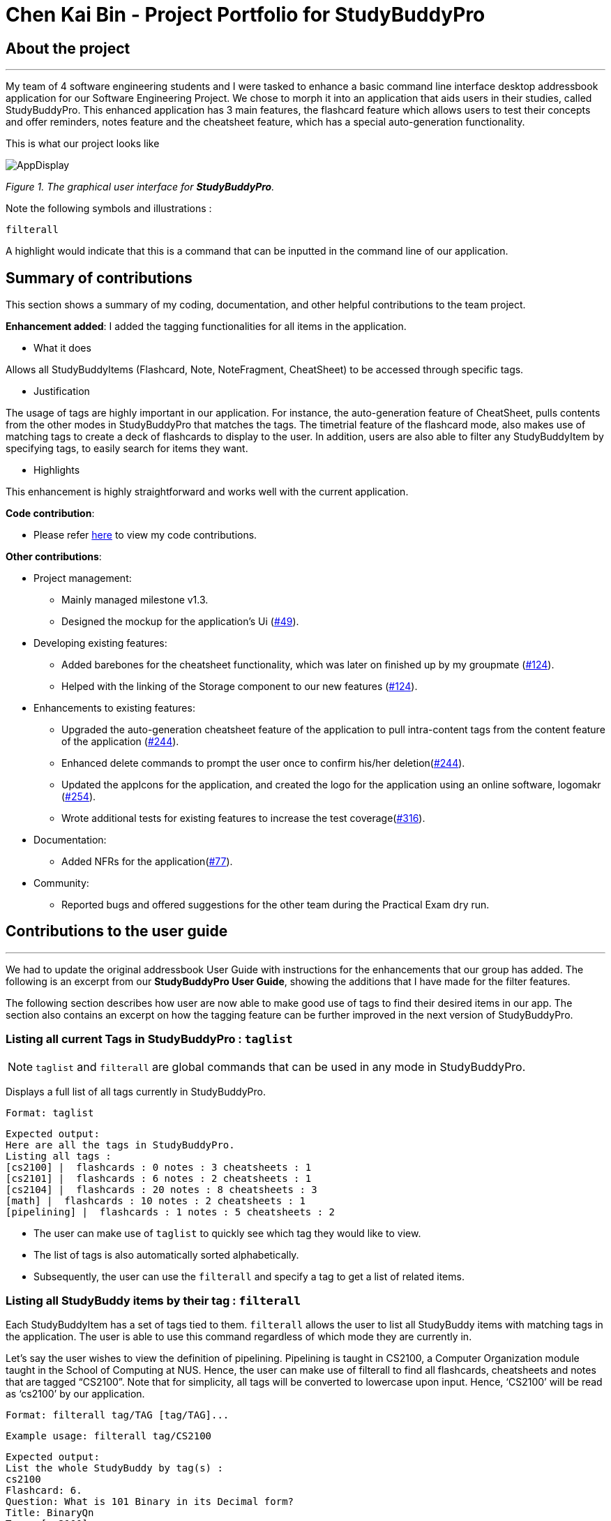 = Chen Kai Bin - Project Portfolio for StudyBuddyPro
:site-section: AboutUs
:imagesDir: ../images
:stylesDir: ../stylesheets

== About the project
---
My team of 4 software engineering students and I were tasked to enhance a
basic command line interface desktop addressbook application
for our Software Engineering Project. We chose to morph it into
an application that aids users in their studies, called StudyBuddyPro.
This enhanced application has 3 main features,
the flashcard feature which allows users to test their concepts
and offer reminders, notes feature and the cheatsheet feature,
which has a special auto-generation functionality.

This is what our project looks like

image::kaibindiagrams/AppDisplay.png[]
_Figure 1. The graphical user interface for *StudyBuddyPro*._

Note the following symbols and illustrations :

`filterall`

A highlight would indicate that this is a command that can be inputted in the command line of our application.

== Summary of contributions
This section shows a summary of my coding, documentation, and other helpful contributions to the team project.

*Enhancement added*: I added the tagging functionalities for all items in the application.

* What it does

Allows all StudyBuddyItems (Flashcard, Note, NoteFragment, CheatSheet) to be accessed through specific tags.

* Justification

The usage of tags are highly important in our application. For instance, the auto-generation feature of CheatSheet, pulls contents from the other modes in StudyBuddyPro that matches the tags. The timetrial feature of the flashcard mode, also makes use of matching tags to create a deck of flashcards to display to the user. In addition, users are also able to filter any StudyBuddyItem by specifying tags, to easily search for items they want.

* Highlights

This enhancement is highly straightforward and works well with the current application.

*Code contribution*:

** Please refer link:https://nus-cs2103-ay1920s1.github.io/tp-dashboard/#search=ckb055&sort=groupTitle&sortWithin=title&since=2019-09-06&timeframe=commit&mergegroup=false&groupSelect=groupByRepos&breakdown=false&tabOpen=true&tabType=authorship&tabAuthor=ckb055&tabRepo=AY1920S1-CS2103T-W13-3%2Fmain%5Bmaster%5D[here]
to view my code contributions.

*Other contributions*:

* Project management:
** Mainly managed milestone v1.3.
** Designed the mockup for the application’s Ui (link:https://github.com/AY1920S1-CS2103T-W13-3/main/pull/49[#49]).

* Developing existing features:
** Added barebones for the cheatsheet functionality, which was later on finished up by my groupmate (link:https://github.com/AY1920S1-CS2103T-W13-3/main/pull/124[#124]).
** Helped with the linking of the Storage component to our new features (link:https://github.com/AY1920S1-CS2103T-W13-3/main/pull/124[#124]).

* Enhancements to existing features:
** Upgraded the auto-generation cheatsheet feature of the application to pull intra-content tags from the content feature of the application (link:https://github.com/AY1920S1-CS2103T-W13-3/main/pull/244[#244]).
** Enhanced delete commands to prompt the user once to confirm his/her deletion(link:https://github.com/AY1920S1-CS2103T-W13-3/main/pull/244[#244]).
** Updated the appIcons for the application, and created the logo for the application using an online software, logomakr (link:https://github.com/AY1920S1-CS2103T-W13-3/main/pull/254[#254]).
** Wrote additional tests for existing features to increase the test coverage(link:https://github.com/AY1920S1-CS2103T-W13-3/main/pull/316[#316]).

* Documentation:
** Added NFRs for the application(link:https://github.com/AY1920S1-CS2103T-W13-3/main/pull/77[#77]).

* Community:
** Reported bugs and offered suggestions for the other team during the Practical Exam dry run.

== Contributions to the user guide
---
We had to update the original addressbook User Guide with instructions for
the enhancements that our group has added. The following is an excerpt
from our *StudyBuddyPro User Guide*, showing the additions that I have made
for the filter features.

The following section describes how user are now able to make good use of tags to find their desired items in our app. The section also contains an excerpt on how the tagging feature can be further improved in the next version of StudyBuddyPro.

=== Listing all current Tags in StudyBuddyPro : `taglist`

[NOTE]
`taglist` and `filterall` are global commands that can be used in any mode in StudyBuddyPro.

Displays a full list of all tags currently in StudyBuddyPro.

    Format: taglist

    Expected output:
    Here are all the tags in StudyBuddyPro.
    Listing all tags :
    [cs2100] |  flashcards : 0 notes : 3 cheatsheets : 1
    [cs2101] |  flashcards : 6 notes : 2 cheatsheets : 1
    [cs2104] |  flashcards : 20 notes : 8 cheatsheets : 3
    [math] |  flashcards : 10 notes : 2 cheatsheets : 1
    [pipelining] |  flashcards : 1 notes : 5 cheatsheets : 2

* The user can make use of `taglist` to quickly see which tag they would like to view.

* The list of tags is also automatically sorted alphabetically.

* Subsequently, the user can use the `filterall` and specify a tag to get a list of related items.

=== Listing all StudyBuddy items by their tag : `filterall`

Each StudyBuddyItem has a set of tags tied to them. `filterall` allows the user to list all StudyBuddy items with matching tags in the application. The user is able to use this command regardless of which mode they are currently in.

Let’s say the user wishes to view the definition of pipelining. Pipelining is taught in CS2100, a Computer Organization module taught in the School of Computing at NUS. Hence, the user can make use of filterall to find all flashcards, cheatsheets and notes that are tagged “CS2100”. Note that for simplicity, all tags will be converted to lowercase upon input. Hence, ‘CS2100’ will be read as ‘cs2100’ by our application.

    Format: filterall tag/TAG [tag/TAG]...

    Example usage: filterall tag/CS2100

    Expected output:
    List the whole StudyBuddy by tag(s) :
    cs2100
    Flashcard: 6.
    Question: What is 101 Binary in its Decimal form?
    Title: BinaryQn
    Tags: [cs2100]
    CheatSheet: 7.
    Title: cs2100 stuff
    Tags: [cs2100]
    Contents: [ 1. Pipelining is a process where.. ]
        [ 2. Question: What is 101 Binary in its Decimal form?; Answer: 5 ]
    Note: 5.
    Title: Pipelining Definition
    Content: Pipelining is a process where..
    Tags: [cs2100]
    Note Fragment: 3.1.
    Title: About
    Content: highlighted
    Tags: [cs2100]

All Study Buddy Items in the application will be displayed to the user, alongside with their corresponding indexes. This helps the user to quickly get to their desired flashcard/cheatsheet/note.

Let’s say the user is currently in the flashcard mode. In this case, the user will see that the definition for pipelining is currently the 5th Note in the Notes feature of StudyBuddyPro. Hence, the user will first key in the following input:

    switch notes

which will have the expected output of :

    You are currently using the notes function!

which brings the user to the Notes Function of StudyBuddyPro. Following this, the user will simply key in the following input:

    view 5

To view the specific Note on the definition of Pipelining.

The user is also able to specify a multiple number of tags to filter by. For instance,

    filterall tag/CS2100 tag/important

This will be especially useful if the user wishes to view the more important items of a certain module.

=== Listing by tags: `filter`

In addition to the filterall command, the user is able to use the command filter to list the items with the specified tag in the mode the user is currently in.

It is similar to the filterall command, except it is for individual features. It will be truncated in this Product Portfolio, please refer to the UserGuide for more details.

=== Deleting a cheatSheet: `delete`

Deletes a cheatSheet by the specified index.

The user will be prompted once to confirm their deletion.

    Format: delete (index)

    Example usage: delete 8

    Expected output:
    Are you sure you would like to delete the following cheatsheet?
    Title: CS2100 Finals CheatSheet Tags: [finalcheatsheet]
    Contents: [ 1. Question: What is 110 Binary in its Decimal Form?; Answer: 6 ]
        [ 2. 110 in Binary is 6 is Decimal ]
    Please use `delete 8` again to confirm your deletion.

Upon deleting any StudyBuddyItem (Flashcard, Note, NoteFragment, CheatSheet), the user will be prompted once to confirm his deletion. The user would need to key in the delete command once more to confirm his/her deletion.

This will prevent any accidental deletion of wrong items.

=== Editing a tag: `edit tag/` (proposed in v2.0)

Edits a tag by the specified index.

    Format: edit tag/CURRENT tag/NEW

    Example usage: edit tag/midterm tag/finals

    Expected output:
    Tag editted!
    All items and contents in StudyBuddy tagged ‘midterm’ is replaced with tag ‘finals’.

This allows the user to easily modify the tags of all the items with a single command.

For instance, if the user has items that are tagged [cs2100] and [midterm], and the user wishes to make
use of such items to include in a cheatsheet for CS2100 finals, the user can input

    edit tag/midterm tag/finals

to conveniently change, for instance, all notes tagged with [midterm] to be tagged with [finals].

This then allows the user to more conveniently generate a cheatsheet for his/her final exams.

== Contributions to the developer guide

The following shows my additions to the StudyBuddyPro Developer Guide for the tagging feature.

=== Tagging Feature

==== Implementation

The current implementation of StudyBuddyItems in StudyBuddyPro is such that it contains a Set of Tags.

The following objects of each individual feature shares similar Tagging behaviour, as shown in the class diagram 2 below.

image::kaibindiagrams/studyBuddyItemClassDiagram.png[]
_Figure 2. Implementation of StudyBuddyItem_

* Design Considerations

** As explained in the class diagram above, each StudyBuddyItem is limited to a total number of 10 tags.

** The user is not able to create an item in StudyBuddyPro with more than 10 tags.

** It is designed as such to prevent users from over-cluttering the result display when they view items that have too many tags.

** To reduce confusion for the user, all tags will be converted to lower-case upon initialization.

==== Aspect: How tag predicates are implemented

image::kaibindiagrams/tagPredicateClassDiagram.png[]
_Figure 3 : Class Diagram of how StudyBuddyItemContainsTagPredicate is implemented_

* The above class diagram shows how tag predicates are being implemented.

* The set of tags that is stored in `StudyBuddyItemContainsTagPredicate` refers to the tags specified by the user.


image::kaibindiagrams/tagPredicateCodeSnippet.png[]

_Figure 4 : Code Snippet of StudyBuddyItemContainsTagPredicate#test()_

* The current implementation is that test() only returns true if *all* tags specified by the user matches the current Item.
* As such, there will be more correctness when auto-generating cheatsheets and filtering flashcards, as seen in the following example.
** If a user wishes to generate a cheatsheet and pull items with tags [cs2100] and [difficult], it would strictly only pull difficult CS2100 contents, and not pull other items
that might have tags containing [difficult].
* The rationale for this is that it would not make sense if a user wanted to create a cheatsheet for module [cs2100] and with tagged [midterm], that items containing tag [ma1521] (another math module) and [midterm] will be pulled over.
* Such logic for filtering items by their tag is similar throughout the whole StudyBuddyPro.

==== Usage of Tags

a) *To search for items*

Inside each feature

* The user is able to specify a tag name to get a list view of all the items with that specified tag in the mode they are currently in (e.g. `filter tag/cs2100`).

Searching using Tags globally

* The user is also able to indicate a tag name get a list view of all the StudyBuddyItems across all 3 modes in StudyBuddyPro (e.g. `filterall tag/ma1521`).

* The user can also call the global command, `taglist` to get a listview of all tags in StudyBuddyPro.

* Currently, the user is able to specify multiple tags in his/her query (e.g. `filter tag/cs2100 tag/difficult`).
If multiple tags are specified, only items that match all the specified tags will be listed.

* The sequence diagram below shows how listing all items across StudyBuddyPro by a specified tag works.

image::kaibindiagrams/ListAllByTagSequenceDiagram.png[]
_Figure 5. Sequence diagram of listing items by a specified tag_

[Proposed] Future improvements (Coming in v2.0)

b) For Auto-generation of CheatSheets

** Upon adding a cheatsheet, the cheatsheet will make use of tags to automatically pull contents from other features of StudyBuddyPro.
** StudyBuddyItems with tags that match the user's input will be pulled over.
** This feature will be further elaborated in the next section, Section 4.4.

c) For TimeTrial Mode

** The TimeTrial Mode of the flashcard feature, will make use of the tagging feature.
** It will do so by filtering out flashcards with tags that match the user's input.
** For instance, if a user wishes to revise only important flashcards, he/she could enter the following command, `timetrial important`.

[IMPORTANT]
====
The syntax used here is slightly different. The user need not specify the `tag/` keyword to indicate that the item is a tag.
====
** The TimeTrial feature will be further elaborated in Section 4.5.

[Proposed] Future improvements (Coming in v2.0)


== Supporting deletion/editing of Tags

=== Allows the user to delete/edit a specified Tag.

All StudyBuddyItems must be updated in response to the deletion/edit.

* Allow the user to delete a specified Tag.
* All StudyBuddyItems must be updated in response to the deletion.

* A proposed implementation would be to store all Tags in a Global Data Structure, and have each StudyBuddyItem reference to that Data Structure.
* As such, we can apply an Observer pattern to update each StudyBuddyItem upon deletion of a tag.
